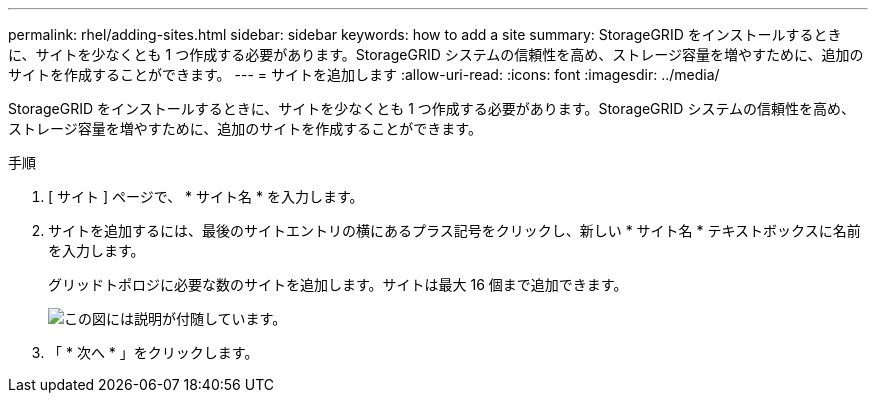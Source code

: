 ---
permalink: rhel/adding-sites.html 
sidebar: sidebar 
keywords: how to add a site 
summary: StorageGRID をインストールするときに、サイトを少なくとも 1 つ作成する必要があります。StorageGRID システムの信頼性を高め、ストレージ容量を増やすために、追加のサイトを作成することができます。 
---
= サイトを追加します
:allow-uri-read: 
:icons: font
:imagesdir: ../media/


[role="lead"]
StorageGRID をインストールするときに、サイトを少なくとも 1 つ作成する必要があります。StorageGRID システムの信頼性を高め、ストレージ容量を増やすために、追加のサイトを作成することができます。

.手順
. [ サイト ] ページで、 * サイト名 * を入力します。
. サイトを追加するには、最後のサイトエントリの横にあるプラス記号をクリックし、新しい * サイト名 * テキストボックスに名前を入力します。
+
グリッドトポロジに必要な数のサイトを追加します。サイトは最大 16 個まで追加できます。

+
image::../media/3_gmi_installer_sites_page.gif[この図には説明が付随しています。]

. 「 * 次へ * 」をクリックします。

